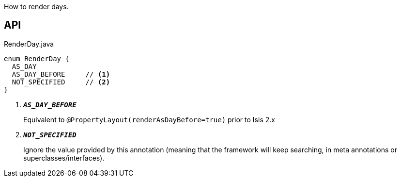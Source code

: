 :Notice: Licensed to the Apache Software Foundation (ASF) under one or more contributor license agreements. See the NOTICE file distributed with this work for additional information regarding copyright ownership. The ASF licenses this file to you under the Apache License, Version 2.0 (the "License"); you may not use this file except in compliance with the License. You may obtain a copy of the License at. http://www.apache.org/licenses/LICENSE-2.0 . Unless required by applicable law or agreed to in writing, software distributed under the License is distributed on an "AS IS" BASIS, WITHOUT WARRANTIES OR  CONDITIONS OF ANY KIND, either express or implied. See the License for the specific language governing permissions and limitations under the License.

How to render days.

== API

.RenderDay.java
[source,java]
----
enum RenderDay {
  AS_DAY
  AS_DAY_BEFORE     // <.>
  NOT_SPECIFIED     // <.>
}
----

<.> `[teal]#*_AS_DAY_BEFORE_*#`
+
--
Equivalent to `@PropertyLayout(renderAsDayBefore=true)` prior to Isis 2.x
--
<.> `[teal]#*_NOT_SPECIFIED_*#`
+
--
Ignore the value provided by this annotation (meaning that the framework will keep searching, in meta annotations or superclasses/interfaces).
--

